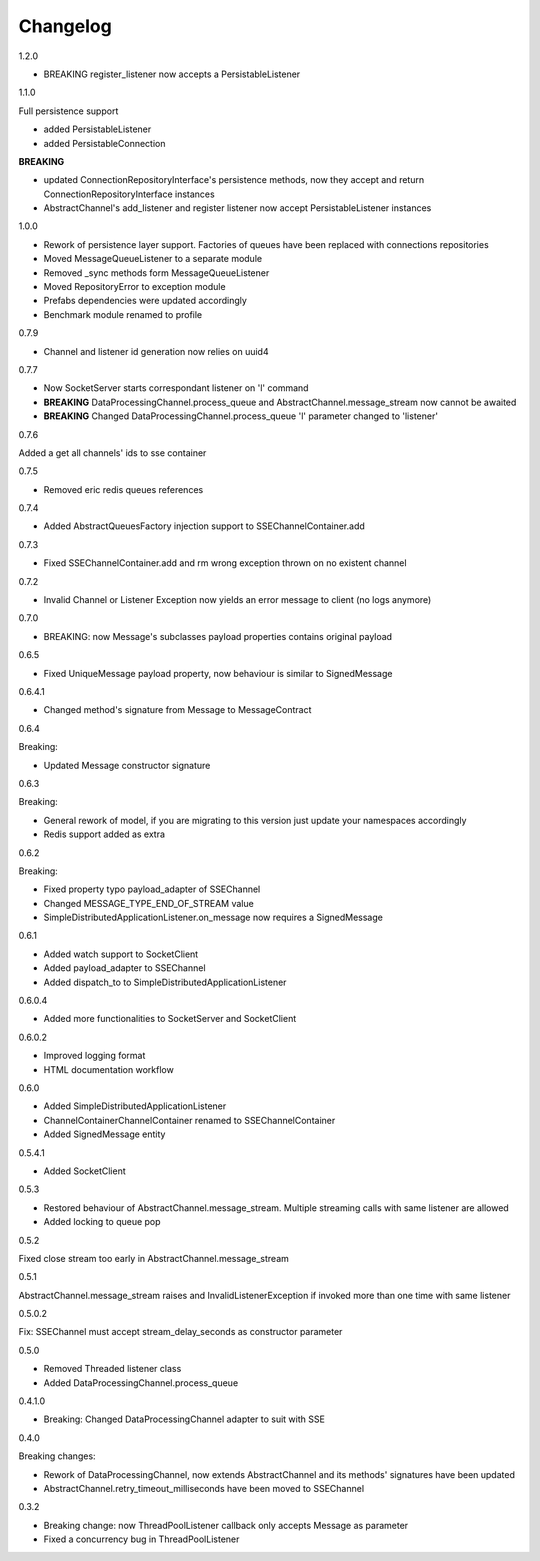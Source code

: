 Changelog
=========
1.2.0

* BREAKING register_listener now accepts a PersistableListener

1.1.0

Full persistence support

* added PersistableListener
* added PersistableConnection


**BREAKING**

* updated ConnectionRepositoryInterface's persistence methods, now they accept and return ConnectionRepositoryInterface instances
* AbstractChannel's add_listener and register listener now accept PersistableListener instances

1.0.0

* Rework of persistence layer support. Factories of queues have been replaced with connections repositories
* Moved MessageQueueListener to a separate module
* Removed _sync methods form MessageQueueListener
* Moved RepositoryError to exception module
* Prefabs dependencies were updated accordingly
* Benchmark module renamed to profile

0.7.9

* Channel and listener id generation now relies on uuid4

0.7.7

* Now SocketServer starts correspondant listener on 'l' command
* **BREAKING** DataProcessingChannel.process_queue and AbstractChannel.message_stream now cannot be awaited
* **BREAKING** Changed DataProcessingChannel.process_queue 'l' parameter changed to 'listener'


0.7.6

Added a get all channels' ids to sse container

0.7.5

* Removed eric redis queues references

0.7.4

* Added AbstractQueuesFactory injection support to SSEChannelContainer.add

0.7.3

* Fixed SSEChannelContainer.add and rm wrong exception thrown on no existent channel

0.7.2

* Invalid Channel or Listener Exception now yields an error message to client (no logs anymore)

0.7.0

* BREAKING: now Message's subclasses payload properties contains original payload

0.6.5

* Fixed UniqueMessage payload property, now behaviour is similar to SignedMessage


0.6.4.1

* Changed method's signature from Message to MessageContract

0.6.4

Breaking:

* Updated Message constructor signature

0.6.3

Breaking:

* General rework of model, if you are migrating to this version just update your namespaces accordingly
* Redis support added as extra


0.6.2

Breaking:

* Fixed property typo payload_adapter of SSEChannel
* Changed MESSAGE_TYPE_END_OF_STREAM value
* SimpleDistributedApplicationListener.on_message now requires a SignedMessage


0.6.1

* Added watch support to SocketClient
* Added payload_adapter to SSEChannel
* Added dispatch_to to SimpleDistributedApplicationListener


0.6.0.4

* Added more functionalities to SocketServer and SocketClient

0.6.0.2

* Improved logging format
* HTML documentation workflow


0.6.0

* Added SimpleDistributedApplicationListener
* ChannelContainerChannelContainer renamed to SSEChannelContainer
* Added SignedMessage entity

0.5.4.1

* Added SocketClient

0.5.3

* Restored behaviour of AbstractChannel.message_stream. Multiple streaming calls with same listener are allowed
* Added locking to queue pop

0.5.2

Fixed close stream too early in AbstractChannel.message_stream

0.5.1

AbstractChannel.message_stream raises and InvalidListenerException
if invoked more than one time with same listener

0.5.0.2

Fix: SSEChannel must accept stream_delay_seconds as constructor parameter

0.5.0

* Removed Threaded listener class
* Added DataProcessingChannel.process_queue


0.4.1.0

* Breaking: Changed DataProcessingChannel adapter to suit with SSE

0.4.0

Breaking changes:

* Rework of DataProcessingChannel, now extends AbstractChannel and its methods' signatures have been updated

* AbstractChannel.retry_timeout_milliseconds have been moved to SSEChannel

0.3.2

* Breaking change: now ThreadPoolListener callback only accepts Message as parameter
* Fixed a concurrency bug in ThreadPoolListener
